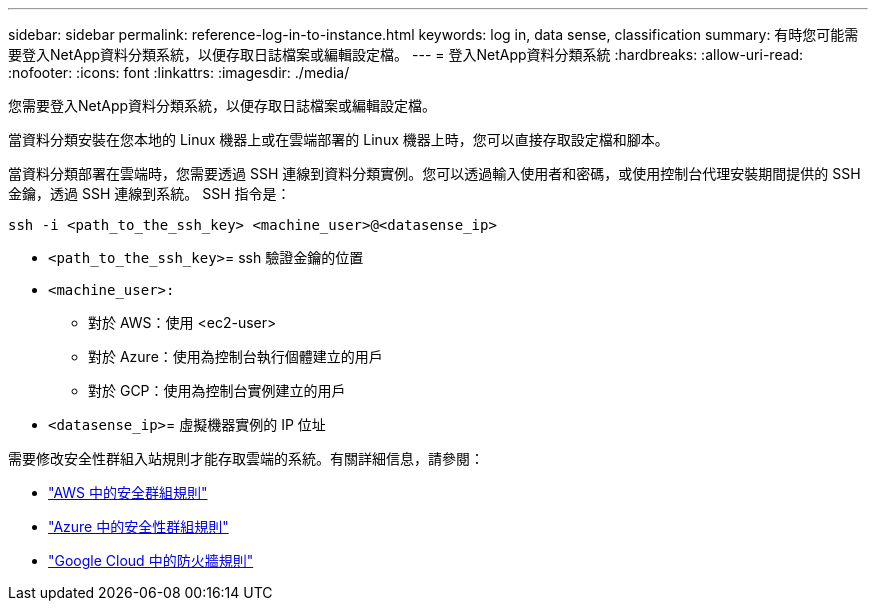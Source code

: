 ---
sidebar: sidebar 
permalink: reference-log-in-to-instance.html 
keywords: log in, data sense, classification 
summary: 有時您可能需要登入NetApp資料分類系統，以便存取日誌檔案或編輯設定檔。 
---
= 登入NetApp資料分類系統
:hardbreaks:
:allow-uri-read: 
:nofooter: 
:icons: font
:linkattrs: 
:imagesdir: ./media/


[role="lead"]
您需要登入NetApp資料分類系統，以便存取日誌檔案或編輯設定檔。

當資料分類安裝在您本地的 Linux 機器上或在雲端部署的 Linux 機器上時，您可以直接存取設定檔和腳本。

當資料分類部署在雲端時，您需要透過 SSH 連線到資料分類實例。您可以透過輸入使用者和密碼，或使用控制台代理安裝期間提供的 SSH 金鑰，透過 SSH 連線到系統。  SSH 指令是：

`ssh -i <path_to_the_ssh_key> <machine_user>@<datasense_ip>`

* `<path_to_the_ssh_key>`= ssh 驗證金鑰的位置
* `<machine_user>:`
+
** 對於 AWS：使用 <ec2-user>
** 對於 Azure：使用為控制台執行個體建立的用戶
** 對於 GCP：使用為控制台實例建立的用戶


* `<datasense_ip>`= 虛擬機器實例的 IP 位址


需要修改安全性群組入站規則才能存取雲端的系統。有關詳細信息，請參閱：

* https://docs.netapp.com/us-en/console-setup-admin/reference-ports-aws.html["AWS 中的安全群組規則"^]
* https://docs.netapp.com/us-en/console-setup-admin/reference-ports-azure.html["Azure 中的安全性群組規則"^]
* https://docs.netapp.com/us-en/console-setup-admin/reference-ports-gcp.html["Google Cloud 中的防火牆規則"^]

